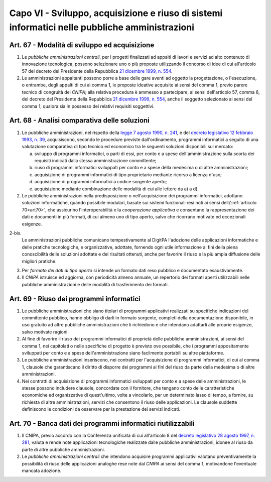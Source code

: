 Capo VI - Sviluppo, acquisizione e riuso di sistemi informatici nelle pubbliche amministrazioni
***********************************************************************************************

Art. 67 - Modalità di sviluppo ed acquisizione
..............................................

1. Le *pubbliche amministrazioni centrali*, per i progetti finalizzati ad
   appalti di lavori e servizi ad alto contenuto di innovazione tecnologica,
   possono selezionare uno o più proposte utilizzando il concorso di idee di
   cui all'articolo 57 del decreto del Presidente della Repubblica `21 dicembre
   1999, n. 554`_.

2. Le amministrazioni appaltanti possono porre a base delle gare aventi ad
   oggetto la progettazione, o l'esecuzione, o entrambe, degli appalti di cui
   al comma 1, le proposte ideative acquisite ai sensi del comma 1, previo
   parere tecnico di congruità del *CNIPA*; alla relativa procedura è ammesso a
   partecipare, ai sensi dell'articolo 57, comma 6, del decreto del Presidente
   della Repubblica `21 dicembre 1999, n. 554`_, anche il soggetto selezionato
   ai sensi del comma 1, qualora sia in possesso dei relativi requisiti
   soggettivi.

.. _art68:

Art. 68 - Analisi comparativa delle soluzioni 
.............................................
 
1. Le pubbliche amministrazioni, nel rispetto della `legge 7 agosto 1990, n.
   241`_, e del `decreto legislativo 12 febbraio 1993, n. 39`_, acquisiscono,
   secondo le procedure previste dall'ordinamento, programmi informatici a
   seguito di una valutazione comparativa di tipo tecnico ed economico tra le
   seguenti soluzioni disponibili sul mercato: 

   a) sviluppo di programmi informatici, o parti di essi, per conto e a spese
      dell'amministrazione sulla scorta dei requisiti indicati dalla stessa
      amministrazione committente; 
   b) riuso di programmi informatici sviluppati per conto e a spese della
      medesima o di altre amministrazioni; 
   c) acquisizione di programmi informatici di tipo proprietario mediante
      ricorso a licenza d'uso; 
   d) acquisizione di programmi informatici a codice sorgente aperto; 
   e) acquisizione mediante combinazione delle modalità di cui alle lettere da
      a) a d). 

2. Le pubbliche amministrazioni nella predisposizione o nell'acquisizione dei
   programmi informatici, adottano soluzioni informatiche, quando possibile
   modulari, basate sui sistemi funzionali resi noti ai sensi
   dell\\':ref:`articolo 70<art70>`, che assicurino l'interoperabilità e la
   *cooperazione applicativa* e consentano la rappresentazione dei dati e
   documenti in più formati, di cui almeno uno di tipo aperto, salvo che
   ricorrano motivate ed eccezionali esigenze.

2-bis.
   Le amministrazioni pubbliche comunicano tempestivamente al DigitPA
   l'adozione delle applicazioni informatiche e delle pratiche tecnologiche, e
   organizzative, adottate, fornendo ogni utile informazione ai fini della
   piena conoscibilità delle soluzioni adottate e dei risultati ottenuti, anche
   per favorire il riuso e la più ampia diffusione delle migliori pratiche.

3. Per *formato dei dati di tipo aperto* si intende un formato dati reso
   pubblico e documentato esaustivamente. 
 
4. Il *CNIPA* istruisce ed aggiorna, con periodicità almeno annuale, un
   repertorio dei formati aperti utilizzabili nelle pubbliche amministrazioni e
   delle modalità di trasferimento dei formati. 
 
Art. 69 - Riuso dei programmi informatici
.........................................

1. Le pubbliche amministrazioni che siano titolari di programmi applicativi
   realizzati su specifiche indicazioni del committente pubblico, hanno obbligo
   di darli in formato sorgente, completi della documentazione disponibile, in
   uso gratuito ad altre pubbliche amministrazioni che li richiedono e che
   intendano adattarli alle proprie esigenze, salvo motivate ragioni.

2. Al fine di favorire il riuso dei programmi informatici di proprietà delle
   pubbliche amministrazioni, ai sensi del comma 1, nei capitolati o nelle
   specifiche di progetto è previsto ove possibile, che i programmi
   appositamente sviluppati per conto e a spese dell'amministrazione siano
   facilmente portabili su altre piattaforme.

3. Le pubbliche amministrazioni inseriscono, nei contratti per l'acquisizione
   di programmi informatici, di cui al comma 1, clausole che garantiscano il
   diritto di disporre dei programmi ai fini del riuso da parte della medesima
   o di altre amministrazioni.  
   
4. Nei contratti di acquisizione di programmi informatici sviluppati per conto
   e a spese delle amministrazioni, le stesse possono includere clausole,
   concordate con il fornitore, che tengano conto delle caratteristiche
   economiche ed organizzative di quest'ultimo, volte a vincolarlo, per un
   determinato lasso di tempo, a fornire, su richiesta di altre
   amministrazioni, servizi che consentono il riuso delle applicazioni.  Le
   clausole suddette definiscono le condizioni da osservare per la prestazione
   dei servizi indicati.

Art. 70 - Banca dati dei programmi informatici riutilizzabili
.............................................................

1. Il CNIPA, previo accordo con la Conferenza unificata di cui all'articolo 8
   del `decreto legislativo 28 agosto 1997, n. 281`_, valuta e rende note
   applicazioni tecnologiche realizzate dalle pubbliche amministrazioni, idonee
   al riuso da parte di altre pubbliche amministrazioni.

2. Le *pubbliche amministrazioni centrali* che intendono acquisire programmi
   applicativi valutano preventivamente la possibilità di riuso delle
   applicazioni analoghe rese note dal *CNIPA* ai sensi del comma 1,
   motivandone l'eventuale mancata adozione.


.. _`21 dicembre 1999, n. 554`: http://www.normattiva.it/uri-res/N2Ls?urn:nir:stato:decreto.del.presidente.della.repubblica:1999-12-21;554!vig=
.. _`legge 7 agosto 1990, n. 241`: http://www.normattiva.it/uri-res/N2Ls?urn:nir:stato:legge:1990-08-07;241!vig=
.. _`decreto legislativo 12 febbraio 1993, n. 39`: http://www.normattiva.it/uri-res/N2Ls?urn:nir:stato:decreto.legislativo:1993-02-12;39!vigv=
.. _`decreto legislativo 28 febbraio 2005, n. 42`: http://www.normattiva.it/uri-res/N2Ls?urn:nir:stato:decreto.legislativo:2005-02-28;42!vigv=
.. _`decreto legislativo 28 agosto 1997, n. 281`: http://www.normattiva.it/uri-res/N2Ls?urn:nir:stato:decreto.legislativo:1997-08-28;281!vig=
